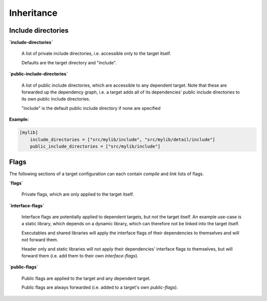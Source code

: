 Inheritance
==============================================


Include directories
----------------------------------------------

**`include-directories`**

    A list of private include directories, i.e. accessible only to the target itself.

    Defaults are the target directory and "include".

**`public-include-directories`**

    A list of public include directories, which are accessible to any dependent target.
    Note that these are forwarded up the dependency graph, i.e. a target adds all of
    its dependencies' public include directories to its own public include directories.

    "include" is the default public include directory if none are specified

**Example:**

.. code-block:: TOML

    [mylib]
        include_directories = ["src/mylib/include", "src/mylib/detail/include"]
        public_include_directories = ["src/mylib/include"]


Flags
----------------------------------------------

The following sections of a target configuration can each contain `compile` and
`link` lists of flags.

**`flags`**

    Private flags, which are only applied to the target itself.

**`interface-flags`**

    Interface flags are potentially applied to dependent targets, but not the target itself.
    An example use-case is a static library, which depends on a dynamic library, which can
    therefore not be linked into the target itself.

    Executables and shared libraries will apply the interface flags of their dependencies
    to themselves and will not forward them.

    Header only and static libraries will not apply their dependencies' interface flags to
    themselves, but will forward them (i.e. add them to their own `interface-flags`).

**`public-flags`**

    Public flags are applied to the target and any dependent target.

    Public flags are always forwarded (i.e. added to a target's own `public-flags`).